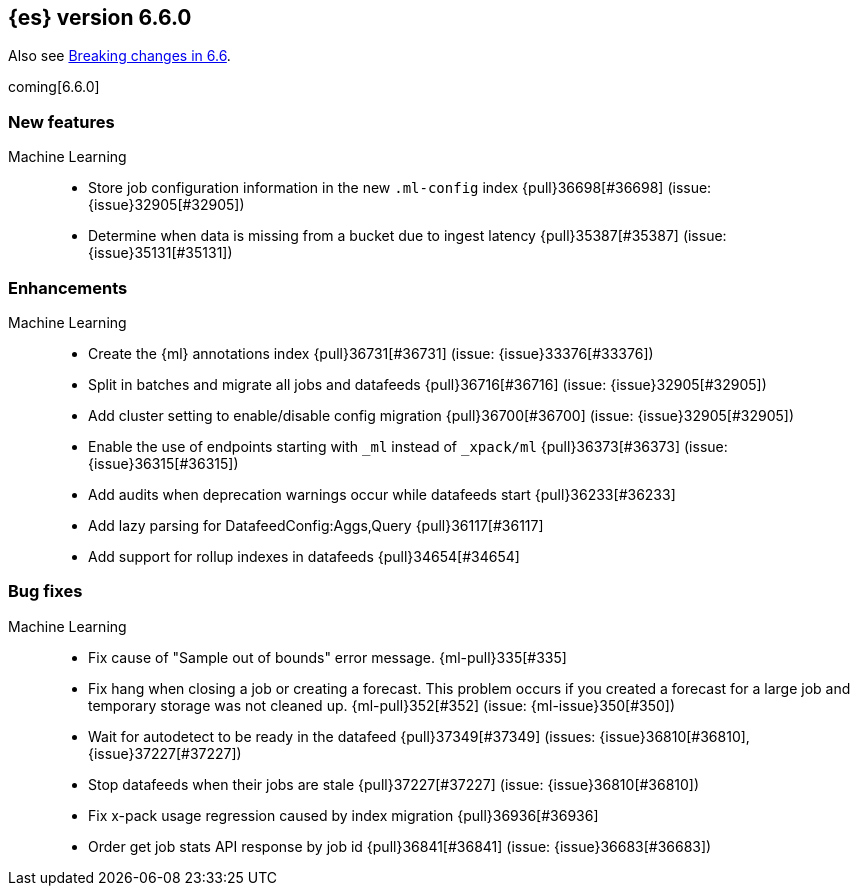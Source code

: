 ////
// To add a release, copy and paste the following text,  uncomment the relevant
// sections, and add a link to the new section in the list of releases in
// ../release-notes.asciidoc. Note that release subheads must be floated and
// sections cannot be empty.
// TEMPLATE

// [[release-notes-n.n.n]]
// == {es} version n.n.n

// coming[n.n.n]

// Also see <<breaking-changes-n.n>>.

// [float]
// [[breaking-n.n.n]]
// === Breaking Changes

// [float]
// [[breaking-java-n.n.n]]
// === Breaking Java Changes

// [float]
// [[deprecation-n.n.n]]
// === Deprecations

// [float]
// [[feature-n.n.n]]
// === New Features

// [float]
// [[enhancement-n.n.n]]
// === Enhancements

// [float]
// [[bug-n.n.n]]
// === Bug Fixes

// [float]
// [[regression-n.n.n]]
// === Regressions

// [float]
// === Known Issues
////

[[release-notes-6.6.0]]
== {es} version 6.6.0

Also see <<breaking-changes-6.6,Breaking changes in 6.6>>.

coming[6.6.0]

[float]
[[feature-6.6.0]]
=== New features

Machine Learning::
* Store job configuration information in the new `.ml-config` index
{pull}36698[#36698] (issue: {issue}32905[#32905])
* Determine when data is missing from a bucket due to ingest latency
{pull}35387[#35387] (issue: {issue}35131[#35131])

[float]
[[enhancement-6.6.0]]
=== Enhancements

Machine Learning::
* Create the {ml} annotations index {pull}36731[#36731] (issue: {issue}33376[#33376])
* Split in batches and migrate all jobs and datafeeds {pull}36716[#36716]
(issue: {issue}32905[#32905])
* Add cluster setting to enable/disable config migration {pull}36700[#36700]
(issue: {issue}32905[#32905])
* Enable the use of endpoints starting with `_ml` instead of `_xpack/ml`
{pull}36373[#36373] (issue: {issue}36315[#36315])
* Add audits when deprecation warnings occur while datafeeds start
{pull}36233[#36233]
* Add lazy parsing for DatafeedConfig:Aggs,Query {pull}36117[#36117]
* Add support for rollup indexes in datafeeds {pull}34654[#34654]


[[bug-6.6.0]]
[float]
=== Bug fixes

Machine Learning::
* Fix cause of "Sample out of bounds" error message. {ml-pull}335[#335]
* Fix hang when closing a job or creating a forecast. This problem occurs if you
created a forecast for a large job and temporary storage was not cleaned up.
{ml-pull}352[#352] (issue: {ml-issue}350[#350])
* Wait for autodetect to be ready in the datafeed {pull}37349[#37349]
(issues: {issue}36810[#36810], {issue}37227[#37227])
* Stop datafeeds when their jobs are stale {pull}37227[#37227]
(issue: {issue}36810[#36810])
* Fix x-pack usage regression caused by index migration {pull}36936[#36936]
* Order get job stats API response by job id {pull}36841[#36841]
(issue: {issue}36683[#36683])